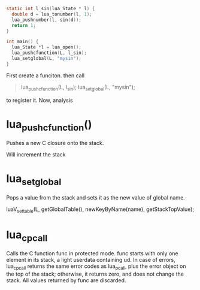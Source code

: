 #+begin_src c
static int l_sin(lua_State * l) {
  double d = lua_tonumber(l, 1);
  lua_pushnumber(l, sin(d));
  return 1;
}

int main() {
  lua_State *l = lua_open();
  lua_pushcfunction(L, l_sin);
  lua_setglobal(L, "mysin");
}
#+end_src
First create a funciton. then call
#+begin_quote
  lua_pushcfunction(L, l_sin);
  lua_setglobal(L, "mysin");
#+end_quote
to register it. Now, analysis

* lua_pushcfunction()
Pushes a new C closure onto the stack.

Will increment the stack


* lua_setglobal
Pops a value from the stack and sets it as the new value of global name.


luaV_settable(L, getGlobalTable(), newKeyByName(name), getStackTopValue);

* lua_cpcall
Calls the C function func in protected mode. func starts with only one element in its stack, a light userdata containing ud. In case of errors, lua_cpcall returns the same error codes as lua_pcall, plus the error object on the top of the stack; otherwise, it returns zero, and does not change the stack. All values returned by func are discarded.
